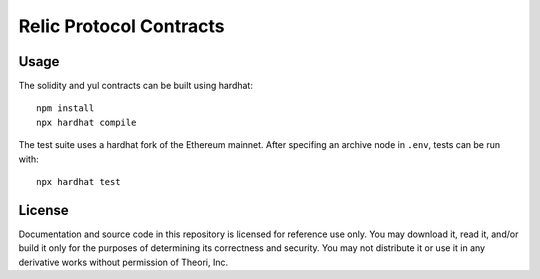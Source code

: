 """"""""""""""""""""""""
Relic Protocol Contracts
""""""""""""""""""""""""

=====
Usage
=====

The solidity and yul contracts can be built using hardhat::

 npm install
 npx hardhat compile

The test suite uses a hardhat fork of the Ethereum mainnet. After specifing an archive node in ``.env``, tests can be run with::

 npx hardhat test

=======
License
=======

Documentation and source code in this repository is licensed for reference use only. You may download it, read it, and/or build it only for the purposes of determining its correctness and security. You may not distribute it or use it in any derivative works without permission of Theori, Inc.
